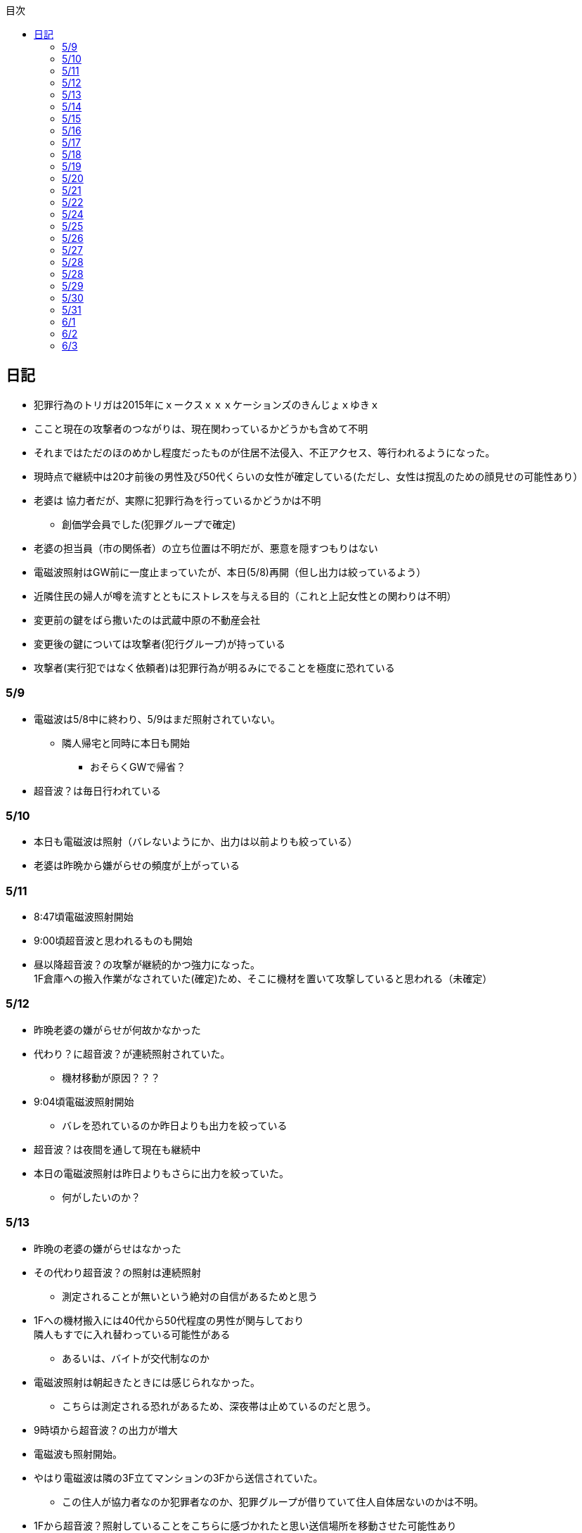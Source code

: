 :lang: ja
:doctype: book
:toc: left
:toclevels: 3
:toc-title: 目次
:secnums:
:secnumlevels: 4
:imagesdir: ./images
:icons: font
:source-highlighter: coderay
:cache-uri: "./cache.manifest"


== 日記
* 犯罪行為のトリガは2015年にｘークスｘｘｘケーションズのきんじょｘゆきｘ
* ここと現在の攻撃者のつながりは、現在関わっているかどうかも含めて不明
* それまではただのほのめかし程度だったものが住居不法侵入、不正アクセス、等行われるようになった。
* 現時点で継続中は20才前後の男性及び50代くらいの女性が確定している(ただし、女性は撹乱のための顔見せの可能性あり）
* 老婆は [line-through]#協力者だが、実際に犯罪行為を行っているかどうかは不明# 
** 創価学会員でした(犯罪グループで確定)
* 老婆の担当員（市の関係者）の立ち位置は不明だが、悪意を隠すつもりはない
* 電磁波照射はGW前に一度止まっていたが、本日(5/8)再開（但し出力は絞っているよう）
* 近隣住民の婦人が噂を流すとともにストレスを与える目的（これと上記女性との関わりは不明）
* 変更前の鍵をばら撒いたのは武蔵中原の不動産会社
* 変更後の鍵については攻撃者(犯行グループ)が持っている
* 攻撃者(実行犯ではなく依頼者)は犯罪行為が明るみにでることを極度に恐れている

=== 5/9
* 電磁波は5/8中に終わり、5/9はまだ照射されていない。
** 隣人帰宅と同時に本日も開始
*** おそらくGWで帰省？
* 超音波？は毎日行われている

=== 5/10
* 本日も電磁波は照射（バレないようにか、出力は以前よりも絞っている）
* 老婆は昨晩から嫌がらせの頻度が上がっている

=== 5/11
* 8:47頃電磁波照射開始
* 9:00頃超音波と思われるものも開始
* 昼以降超音波？の攻撃が継続的かつ強力になった。 +
1F倉庫への搬入作業がなされていた(確定)ため、そこに機材を置いて攻撃していると思われる（未確定）

=== 5/12
* 昨晩老婆の嫌がらせが何故かなかった
* 代わり？に超音波？が連続照射されていた。
** 機材移動が原因？？？
* 9:04頃電磁波照射開始
** バレを恐れているのか昨日よりも出力を絞っている
* 超音波？は夜間を通して現在も継続中
* 本日の電磁波照射は昨日よりもさらに出力を絞っていた。
** 何がしたいのか？

=== 5/13
* 昨晩の老婆の嫌がらせはなかった
* その代わり超音波？の照射は連続照射
** 測定されることが無いという絶対の自信があるためと思う
* 1Fへの機材搬入には40代から50代程度の男性が関与しており +
隣人もすでに入れ替わっている可能性がある
** あるいは、バイトが交代制なのか
* 電磁波照射は朝起きたときには感じられなかった。
** こちらは測定される恐れがあるため、深夜帯は止めているのだと思う。
* 9時頃から超音波？の出力が増大
* 電磁波も照射開始。
* やはり電磁波は隣の3F立てマンションの3Fから送信されていた。
** この住人が協力者なのか犯罪者なのか、犯罪グループが借りていて住人自体居ないのかは不明。
* 1Fから超音波？照射していることをこちらに感づかれたと思い送信場所を移動させた可能性あり
* 17:30頃老婆の嫌がらせ再開
** 次のステージへ移動したようだ。突然心臓の動悸が発生
*** 方法は全くわからない
* 集団ストーカーについて調べれば調べるほど思い当たる節が多すぎる
* 明らかにひどくなったのはWAPからだが、少なくとも１３年前には開始されていたようだ
** ゴミ漁ってるおじさん(浮浪者では無い)居たし、やたらとぶつかってくるやつ多いなとは思っていた
** 駅の改札前で円陣組むおばさん連中もうっとおしいと思っていた
* WAPはこれに協力したようだ
* gooxleの運用部隊にも入り込んでいる。考えられるパターンは以下
. gooxleが会社ぐるみでやっている
. gooxleの社員がやっている
. 外注請負会社が会社ぐるみでやっている
. 外注請負会社の社員がやっている
. 上記のコンビネーション
** まあ、３か２３だろうとは思うが

=== 5/14
* 夜間老婆の嫌がらせはなし
* 電磁波は昨日ブロックしてしまったので照射されているかは不明
* 超音波？はかなり出力を絞っている
** 倉庫前の道路を通るだけで耳鳴りがするため +
1Fに置いていることがバレバレなのだが他の通行人は何も感じないのだろうか
* それにしても心不全を発生させる装置の仕組みは全くわからない
** 老婆側の電磁波の通路は開けているため、電磁波の可能性は捨てられないが +
おそらく超音波での攻撃によるものと思う
* あんなのをやられたら老人や傷病者はひとたまりも無いと思う
** こうなってくるとコロナ禍での死亡者も眉唾で、遠隔攻撃による可能性は無いか？ +
海外のものは本物と思うが、日本での死者はいくつか殺人によるものと考えた方が良さそう。
** コロナを利用したい(経済活動をさせたくない)組織の仕業？
* 40年以上も生きていると自分の能力が客観的にわかるようになる。 +
自分の能力はだいたい10％ぐらいと思っている。 +
どういうことかというと10人くらいの組織では1番優秀である場合もあるが +
100人だと10番目くらい。上澄み集めた組織ではゴミになることもある。
* つまり何が言いたいかというと +
自分より優秀な人間はうなるほどたくさんいて、誰も気づかないというのが +
おかしいということ。
* 1300万人の優秀な人間のうち、まともな人間が1%だとしても  +
10万人は正常者がいるはずで、その中に +
ある程度の権力を持っていて調べようと思う人間はいるはずと思うのだが +
それでも警察や検察が動かないということは何かしらの恣意的なものを感じる
* 単に個人への嫌がらせにとどまらない相当根の深い問題では？
* 電磁波の照射元を変更したようで8:45頃照射開始を確認
** いい加減ローテクでの調査は面倒なのでスペアナ欲しい
* 電磁波照射止まった。いつかはわからない。ブロックを外すと再開した。
こちらがブロックすると照射をやめ +
ブロックを外すと照射を再開するようにしたようだ。
* なにかしかの自動化を取り入れたものと思う。
* 昼食中に住居不法侵入。匂いですぐにわかる。ついでに換気扇も止められていた。
** それ以外はPC触ったくらいか。不快にさせて怒らせて、こちらのミスを誘発する目的。
* 住居不法侵入は2週間〜1ヶ月程度のスパンを空けて実施するようだ。
** 正直こちらが気づかないパターンもあるが
* 超音波も昼以降感じられない(停止したのか出力絞ったのかは不明)
** さすがに道通っただけで気づくレベルはやばいと思ったのだろう
* これ上げた途端に超音波再開（笑）
* 寝ている間にも勝手に入ってきたようだ。これも警告か？
* 仕組みがわかると力士の20代死亡もやられたんだろうな。と思う。
** 激しい運動を行うプロのスポーツ選手だから心臓攻撃で殺しやすかったんだろう
*** 20代でも危険なんだという創価のアピール
* TV以外にも外食のチェーン店に特大ダメージ与えられるな。
** 犯罪グループに都合の悪いの(つまりまともな人間)が外食産業に居たんだろう

=== 5/15
* 電磁波も超音波も感じられない
** 隣人が存在している（もともとの隣人をを追い出している）限り +
攻撃をやめたということはありえないので次のステージに移ったか？
*** そろそろ最終局面が近いのでは？
* 電磁波再開されていた。8時半ころから？
* 超音波も電磁波も午前中の間にいつの間にか止まっていた。
** ブロック外せばまた照射再開すると思うが
* 9割9分創価だろうなこれ（依頼者が居る可能性は捨てきれないが）
* 電磁波照射開始12:30頃からかな
* 超音波も開始されていた。大分出力絞っているようで、いつから開始されていたかわからない
** さすがに(全部知ってて関与せずを決め込んでる)周辺住民からクレーム来たか？
** あるいは犯罪グループの上位者がバレるからもうちょっと絞れと指示出したか
* さっきこれ上げた途端に信者の笑い声が始まった。
** 何かしらの攻撃ネタを見つけて喜んでいるようだ
* 心不全を発生させる装置は誰でも持っているわけでなく、幹部しか持っていないらしい
** ということは老婆は創価の支部でも上の方の立場に居るということか
*** どうりで。ねちっこい性格だと思っていたがキチガイ集団の幹部って面白い
* なんか知れば知るほど面白くなってきた。日本完全に支配されているな。
** ごく一部の天才くらいだろう。対処できるの
** 俺程度の人間だとすぐにやられてしまうのが目に見えてる。
** 創価に都合の悪い人間は経済的、社会的に追い詰める仕組みで +
多くの人間が騙されてるかわかってて利用してる。
** 利用している側としては優秀な人間だけ欲しいので創価にやられるような人間は要らないということか。
** ごく一部の天才は他人に興味が無いので見てみぬふり。
** 結果として人民の選別が創価によって行われる仕組み
*** 優秀な人間と創価に従順な人間（すぐに騙されるバカ）だけが残る。
* 炎上とかも似たような仕組みだろう。そもそも声を上げる人間は少ないし +
創価が集団でやればさも大衆の意見と思ってしまう。
* なんとも思っていないのが大多数だとしても、いちいち声を上げないので +
攻撃を受けている側は知る由もない。
* 日本人は同調圧力と言ってみんながやっていればそれに乗っかるだけなので +
みんな攻撃しているから。と言って自分も参加する
* 殺人までやっている犯罪組織に協力しているとわかっている人間は殆ど居ないだろうな
* 創価で確定。何が怖いって創価よりも20年以上も犯罪行為を黙認されていることだ。
** 警察ないし検察の上層部は創価とつながって、利用してるんだろうな。
* 検察か。安倍晋三と池田大作の息子は同級生っていままで知らんかった。興味もなかったし
** 全部つながった。
* 池田大作は「私は、日本の国主であり、大統領であり、精神界の王者であり、思想文化一切の指導者・最高権力者である」だそうで。
** そのとおりすぎて笑える。何十年も犯罪繰り返してきてすべて回避してきてるってすごすぎる。
* IT系の会社の運用部隊に創価が多い理由も頷けるわ。
** 機密情報に容易にアクセスできて、情報操作も簡単だろうしな。
*** ドコモかSBのSMS見られたのなんでかずっと疑問だったけどまぁ簡単だったろうな。
* 今回のコロナで創価の支配がより強固になったみたいだし。
* ヤバすぎて楽しくなってきた

=== 5/16
* 老婆は一度心不全発生装置を使用したあと、もっと上位の人間みたいなのが訪ねてきて +
それからはなりを潜めている。
** よっぽど機密のものらしく勝手に使ったことでお叱りを受けたんだろう
** あんなのが存在する。というか使われているってバレたらおしまいだもんな。
*** 警察もわかっていて動かないか動けないかなのだろう
* 隣の人間は老婆よりももっと下位の人間(単なるバイトの可能性もあり)なので +
電磁波と超音波でちまちま攻撃しているだけ。
* いつものように電磁波は昨日夕方頃には止まり、超音波だけの攻撃に切り替わっている。
* youtubeのコメント書き換えられてる（笑）
** 次のステージに進めるつもりみたい
* 「30万人に勝てるわけ無いやろ」「勝てばええんや」なるほどな。
* 味方のふりしているのがいろいろとトンチンカンでどうしようもない
** 「可愛そうだからやめてあげな」とか「そこまでするほどひどい人間じゃない」とか +
まず論点がずれている。
* 嫌がらせ、つきまといなどの軽微なものから電磁波、超音波、心不全攻撃。挙げ句のはての殺人を +
やってよいかどうか論じている事自体おかしいとは思わないのかな？
** それともわかっていてわざと論点をずらして周りを説得するように仕向けているのか
*** なんとなく後者な感じもするが
* 電磁波また始まった14:35
* 最近脳の回転が悪くなってまじで電磁波で頭悪くなってると思う。
** 昔より馬鹿になりました。っていうので傷害罪とか無理かな？無理だろうな
* 単にシフトさせるだけでなく、芸能人干上がらせて +
札束で叩いて言うこと聞かせられるから一石二鳥だな。
* 頭の上に濡れタオル乗せて数分したらめっちゃ熱くなってる。
** 距離が数mとしても電子レンジ程度の出力は出てるのは間違いない。
** 空中線利得が10db程度として50dBmクラスの無線局捕まえられない無能な訳ないので +
総務省もグルだな。まじでめちゃくちゃすぎて笑いしかおきない。
** 電子レンジ自体を改造して、踏み込まれても電子レンジです。 +
て言い訳出来るようにしてるのか？
** 給電線がつながっていないようにだけ見せかければ良いだけなので +
同軸外すだけか。
* 今日の電磁波攻撃はしつこい。23:35時点でまだやってる。

=== 5/17
* 夜間も連続照射になったのか、単に自分が起きるのが遅かっただけか +
寝る前と、朝起きて確認したときと照射はされていた。
** 連続照射になったのかどうか明日確認
* 逆に朝超音波は止まっていた。基準がわからない。キチガイ集団の考えることなどわかりようもないが
** これ書いてる途中(10:40)に再開されました。お仕事お疲れ様です。
* コロナ死者17人って絶対殺してるだろ、あの心不全発生装置で。
** しょっちゅうやるとあからさまだから収まったと思わせた頃に +
また殺して、コロナは危険なんですアピールか
** ただ装置の仕組みは全くわからないな。どうやってるんだろう。電磁波か？
*** ネットの情報だと電磁波が有力だけど
* youtube見てると誰が創価の軍門に下ったか、誰がはねのけたか丸わかりで面白い
** 基本的に協調性が高くかつ自分に自信の無い人間ほど創価に協力しやすいようだ。 +
創価からの犯罪協力とわかってるのはまず居ないと思うが
* 結局創価の本質はマキャベリズムそのものだな。あからさまだと民衆の反感を買うので +
バレずにうまくやってくれる創価を重宝するという感じか。
* 創価が自分に攻撃さえしてこなければそれで良いので意図せず利用している。 + 
あるいは黙認しているという形が正直なところだろう
* 本当に大多数の幸福（あるいは国家の利益）になっているのかははなはだ疑問で +
むしろ特定組織だけの利益なので純粋なマキャベリズムよりはずれていると思うが
* 創価としては自分たちが正しい。自分たちに賛同しないのが悪い。というわけか。
* まさにカルトそのものなんだが、創価以上に恐ろしいのはそれに賛同している社会構造
* 根底にあるのは自分に自信が無く、自分をよく見せたいという願望だろう。 +
そのために他人を邪魔して蹴落として相対的な自分の価値を上げる。 +
創価に限らずそういう人間は少なからずいるのでそれ自体を批判するつもりは無いが +
手順が卑劣で陰湿なんだよな。しかも集団でバレないように犯罪までやっている。
* 会社3日後にクビになる。もっと前もって連絡しろよ

=== 5/18
* よくよく考えたら社長が入門証取りに日曜の夜中に来るって大分おかしな話だけど +
富士通はやろうと思えばどんな濡れ衣も着せられるし流石に考え過ぎか
* 電磁波は夜通し照射されていたようだ。6:56時点で照射されてる。
* 超音波は止まっていた。
* コロナの死因呼吸器じゃなくて血流ってやっぱり。それコロナじゃなくて創価だよ
* 超音波再開されてた7:48時点。いつからかは不明
* 論点をずらしてずらした部分で解決することによって、 + 
もともと論じていたものの結果を違う測定結果とするやり方は +
詭弁師の常套手段なのでこれも創価の説得システムとして確立されているんだろう。
** まんまおやまだな
* 食堂のカード1万以上残っていたと思うけど返ってこないんだろうな
* 寝てる間か居ない間に不法侵入して放火するつもりらしい
** 警察取り込んでるから余裕だろうな
* やっぱり昨日寝ている間に入ってきたようだ。チェーンロック外して入ってきてる。
* もうなんでもありだな
* これ上げた途端、隣の犯罪者が絶対捕まらないと思って喜んでる。
** バイトじゃなくて創価信者だな
* 全くつてのない自分ですらこれだけの情報を集めることができたわけで +
ちょっと頭の良い人間や、つてがある人間はだいたいわかっていると思った方が良い。
* それでもなおこのシステムが運用されているということは全体の趨勢として +
創価側ということにほかならない。
* 純粋な信者は減少傾向にあるとのことだが、創価をうまく利用したい、している +
つまり創価側の立ち位置に居る人口はむしろ増加しているのでは？
* 犯罪し放題。殺人もバレない。気に入らない人間はちょっと頼めば１０年以上に渡って +
ストーカーを続け、社会的に抹殺もしてくれる。 +
こっちの方はむしろ娯楽的要素が含まれていると思う。
** 信者の結束を固めるためらしい。何じゃそりゃ
* 創価側は好きなだけ超法規手段を持っていて気分に応じて使い分けられる。
* 書いていてむちゃくちゃすぎてアホらしくなってきた。

=== 5/19
* WoLか。入ったと思わせて入ってないパターンと入ったと思わせて実際に入ったパターンを混ぜてたのか
** 一昨日も昨日も入ってないな
* 7:20時点では電磁波も超音波もなし。
* 7:44時点で超音波確認。
* 老婆は以来ずっと黙ったまんま。犯罪は下っ端にやらせて自分は高みの見物というわけか。
* しかし本当の機密の攻撃方法はまだいくつか持っていると思ったほうが良さそうだ。
** 何だろう。薬か？
* 最近堀未央奈のブログ見るのが楽しみになってきた
** もちろん違う意味で
* 鎌田奈緒は創価だったのか？協力者であったことは間違いないが
* 電磁波攻撃始まってた。9:21時点。
* 電話以外で警察に連絡する手段なし。つんだなこれ。携帯抑えられてるからおしまいだ。
** 携帯に仕込みいれて、犯罪時に連絡できないようにしてしまえば +
あとはどうにでもなるという算段か
* 殺害したら捜査されて創価に都合が悪いから神経麻痺の類だろう。
* 筋弛緩剤とかいくらでも手に入れられるだろうが殺してしまったら意味ないので +
分量調節してなんとかするということか
* 調査前の一斉証拠隠滅面白すぎる
** 富士通だとLyncアンインストール。googleならコメ全削除か。あーマタモの削除もあったわ
*** それともアカウントごと消したか？
** 完全に組織的にやってるな
* 退治やめてください。って俺がやってるわけじゃないんだけどな。
** 警察が動くはず無いし、IT系の大会社にまともな神経持ったのが一部いるわけか。
** 正直そんなのでどうにかなるレベルじゃ無いけどな。
** というかまず嫌がらせをやめろよ。超音波も電磁波もまだ続いてるんだけど
* 東洋はまじで知らんかったのか？社長の方は知らんかった可能性もあるが +
爺さんの方は把握してないとか無いだろう
** まあ今さら、創価側が増えたところで大して変わらんが
*** 最初からずっと劣勢だし
* そういえばあの歯科も創価なんかな？協力者なのは間違いないが
* おやまが攻撃されなかったのは創価だったからか？
** 名前からして名家だし昔に何らかのつながりがあったと考えるのが自然だな
*** 石川に城も町名もありました。
* あーあ終わっちゃった。
* おやま創価で確定
* 東洋の人間も富士通追い出された人間も仕事自体はちゃんとやってて +
おやまとは全然違うんだが、なんでおやまに忖度しているのかまるでわからない。
** おやまは創価のなかでも上位なんかな
* マジで心不全発生装置の仕組みがわからん。
** 完全に勘だけど電磁波じゃない気がするんだよな。
** 超音波だとしてありえるのは共振？

=== 5/20
* 超音波は夜通し送信。電磁波は止まっている。
* 書いてたら今入れた。電磁波照射開始7:56
* 今朝学会員の交代があったようだ。
* 集団訴訟か、証拠が無いと難しいと思うな。
** 証言だけだと数の多い向こうの方が有利だろうし
** 逆に言えば証拠があればなんとかなる可能性はあるかも
* 創価も訴訟のつもりみたい。やったことにして濡れ衣を着せる。
** もうわけわかんねーな
** カオスにして頭の悪い人間をついてこれなくさせるやり方って +
ちょっと悪知恵の働くやつのよくやるやり方だ
* なんかちょっと超音波の出力上がってない？
** 連続照射にした代わりに夜間出力絞って昼間上げるようにしたのか
* まあ一人じゃないよな。
* 企業向けLyncで特定ユーザだけBEFかけられるっぽいな
** デフォルトなのかプラグイン的なの追加してるのか知らんけど
** それともVoIPルータでなんかやってるか
* 俺居ない間超音波止めててわろた。やっぱ自分にもダメージ来るんだなｗ +
バイトが耐えられるわけないし絶対信者だな。根性無い信者ｗ
* こいつ風呂とかのたびに止めてるｗｗｗｗまじで根性なしだな。前のやつと代われよ

=== 5/21
* やっぱり寝るとき超音波止めてる。すげー単純な理由だった。
* 隣人は年配の男性が絡んでる。50代、下手したら60代かも
* たまに明らかに創価じゃないよなというのが混じってて +
そういうのは大体すぐ見てクズだとわかるような見た目をしている。
** 絶対に安全な場所にいて自分だけが永遠に攻撃し続けられると思っているようなの
* 創価が悪だとして、そういうのは悪じゃないかというと +
そんなことは絶対にありえない。また、創価を利用している連中も同じく。
* むしろ創価よりも悪だろう
* とりあえず予想してみたシナリオ
** 黒も安ももともと草側だった
** 説得されたか何らかの裏取引で反旗を翻すこととなった
** 草に察知されてヤバイと思って自ら表舞台から消えることにした。
** 結局全体の趨勢としては草優勢で変わらず
** 反草は一つ手が無くなった
* gooxleはコメ書き換えなくなったけどレコメンドは変わらないから +
結局ちょっと注意されただけか。amaxonも一緒だけどamaxonはxindle本だけなんだよな +
普通の本とxindle本の運用部隊は別なのかな
* それにしてもありとあらゆるIT系の運用部隊に創価紛れ込んでてすごいな
* なんかまた仕掛けてきたみたいだが、結局やられないとわからないという
* これを見ている創価の方へ。不潔だからすぐに創価ってわかりますよ
** 今日の人もフケまみれまんとアブラぎとぎとまんだったから
** あー。おやまもフケまみれだったわ
* しかし携帯型の超音波発振器はかなり小型化されてたな。
** 大きくても20cm程度。厚さは5cmも無いくらいだった。
** 実際もっと小さいのかもな。1Fに置いてあるのは据え付け型の大きいのだと思うが
* 早速女性に代わってた。
** その後の車がすごかった。入れ替わり立ち替わりで10人や20人じゃきかない人数動員されてて +
中には岡崎ナンバーまであった。
*** これは創価に陥落した某youtuberの手下が同盟状態にあることをアピールするために参加したんだろう。
* 初めて実物見たけど車に積んでるのは10cm四方くらいの大きさだった。
** スピーカのみで再生装置は別なんかもしれないが。
** 原理的にはMP3プレーヤーとちょっと良いスピーカですむからあんなもんか。
* 運転中でも入れたり切ったりが容易なように、紐がついてた。
** ただ、450MHzとしたらサンプリング周波数がえげつなくて、設計難しいから +
アナログで発振してそのまんまスピーカとつないでる可能性のほうが高いだろうな。
** 標本化定理で2倍必要だし
* 思ったけど自分も含めてコロナ失業中なら創価で働くのが良いかもしれない。
** 機材渡されてカバンに入れて他人を追いかけ回すだけの簡単なお仕事です。
*** 基本的に警察に捜査もされないし安全で、言い訳も出来るように +
頻繁に交代者が来るからuber eatsよりわりが良いと思う。
* あと、宗教法人とはいえ嫌がらせビジネスは商取引なんだから税金かけたほうが良いと思う。
* 創価が強いのは1社独占だからで、宗教法人問わず +
嫌がらせビジネスに新規参入しやすいようにしたら。国庫も潤い、単価も下がって良いと思う。
* 事業内容はつきまとい、嫌がらせ、悪評流し。場合によっては傷害、殺人（絶対にバレません） +
的な感じかな
* おかしいなと思っていたことが創価ありきで考えると全部辻褄が合う。一種のアハ体験。

=== 5/22
* 車のつきまといはあったが超音波攻撃はなし。
* 電車移動に代えてから老人含む数名の攻撃。
* 太田の事務所創価で、もう自分たちが創価です。って隠すつもりないな。
* この場合、考えられるパターンは以下
. 自分の負けが確定してもう詰めるだけ
. 創価に余裕が無くなってなりふり構ってられなくなった。
* まぁ、前者だろうな
* また入ってた。大音量でなんか再生してたっぽい。
* 本日2度めの不法侵入。においですぐわかるっちゅうねん。
* PC起動しっぱだからなんかまたやったんだろうな

=== 5/24
* 老婆が電磁波のスイッチ手に入れて嬉しそう
* 電磁波は殆どチェックしてないので送信してたかどうかは不明
* 超音波は大分出力を低下して連続送信。
** 近所から苦情が来たのかストレスを効果的に与えるためなのかは不明
* あと鎌田は創価で確定。つまりれっきとした犯罪者であった。
* 日本での死者数は808と計上されているが、
. コロナ起因で無い死者（コロナに罹患はしている）をAとして
. 創価に殺害された死者をBとする
. コロナ起因で死亡した在日外国人をCとする
. 808 - A - B - C が実際の死者数となる。
* 自分はこの結果は0だと思っているが。さて、
** つまり何か対策が功を奏しているわけではなく、たまたまそういうウィルスだった。
** 緊急事態宣言は(日本人には)何の意味もないと思っている。
*** 在日外国人には意味があるかもしれないが、、、
* それにしても影響力のあるところには創価がいくらでも紛れ込んでる
* 以前も言及したが1社独占なのが一番の問題。
* youtubeも現時点ではわからないがこのままの状態が続くと +
いつかおかしくなるのが目に見えてる
* 電磁波送信されてた。まぁ止めるわけないよな。

=== 5/25
* 老婆が映らないと言って電磁波のスイッチかちかちやってる。
* ubuntuのアップデートでトロイ入りのfirefoxを入れる方法について
. nuroがDNSを改ざんしている : 犯人はso-net内部
. リングサーバの元を書き換えてる : 犯人はubuntuの公式にいる
. 割当先企業（または大学）のサーバで配布：犯人は企業または大学内
* 2は無いと思うので1か3だろう。どちらかというと1の可能性が高そう
* 中原区役所で最低でも3名の学会員からの攻撃を確認。
* 中原警察署にも居た。可能性としては
. 警察に捕まる訳ない。と思っておちょくってる
. 警察とグル
* どうも後者のような気がするんだよなぁ
* 老婆は仲間が来て殺すなとくぎを刺されていた。
** つまり、前科あり（バレてない）ということだ。
** 創価が殺人を常習的に行ってきたのは確定でよいだろう
** ついでに老婆の性格がひん曲がったのも殺人が一度もバレていないからだろう
*** 神にでもなったつもりか
* 緊急事態宣言解除。まぁ茶番続けてても経済力落ちて +
トータルマイナスってことがわかってるからな
* 自分たちの力を見せ付けて適当にダメージ与えて警告したつもりかな
* 創価関連で公明党を目の敵にしてる人いるけどそれこそ創価の思う壺。 +
公明党なんかタダの泥かぶりで実際に創価の意向を反映させているのは自民党内部の人間なのに

=== 5/26
* 某人気アイドルグループの創価の人数を予想してみる。
** 2人だけでNo2は自分の方が下だと言っているだけなので主張にならない
*** 少なくとも3人以上は居る
** 1期のあれとか4期のあれとか怪しいんだよな
** 新4期も居るのは間違いなさそう
** 情報が少なすぎるからほぼ勘となってしまうが、卒メン含めて10人近くは居そう
** 運営は確実に創価メン把握してるな。
** 自分より頭が良くて経験もあって、なおかつ情報も取得しやすい環境にあるのだから +
あたりまえか
* そろそろだな

=== 5/27
* ｘ海ｘンエアは創価の協力しばらくやめるらしい
** 警察取り込んでるからバレてもそっちまで行くこと無いと思うけどヘタレだな
*** そんなんだったら最初から協力なんかすんなよ。しかもしばらくって
*** 積ｘサｘクルのキｘ見てみろよ。あー、あれは信者か
* 創価信者何かに似ているとずっと思ってたけど社畜だ。
** ネット上のイメージで言う社畜そっくり
* 始まったようだ。１ヶ月くらい待ちか
* 6月中に来そうな気がするが、アホみたいな要求飲むと思っているんだろうな
* 創価は悪だけど実行犯でしかなくて、きれいなフリして依頼したところには責任を取ってもらおう
* 大体悪人との交渉で、こっちは永続的なダメージでそっちが一時的なダメージって意味わかんねーな
* こっちには攻撃させないようにしてそっちはいつでも攻撃再開出来るような交渉飲むわけねーだろ
* ｘ海ｘンエアが攻撃開始の合図を知らせてきた。
** バレずにうまくやるのが大人だと思っているらしい。
** 中学生が内輪ネタで盛り上がっているのと何ら変わらないのに

=== 5/28
* そういうことか。受かるわけないわ
** まだ確定じゃないけど
* もうYoutubeの支配始まってるな。
** 言うこと聞かないやつには収益化停止ってわかりやすい
*** 言うこと聞かない=>嫌がらせに協力しない
* なんか煽ってる方向間違ってるぞ
* ゾンビも情報操作か。で、信じてみたら大コケ。運営も最近まで知らんかった可能性あるな。
** いや、逆か。正当性の表明か

=== 5/28
* 結局創価をはねのけることが出来るのごく一部のエリートだけか
** 一度はねのけても実力行使されてエリート以外は落ちるから
* youtuberはほぼほぼ創価傘下にあると思っていいな。
** 創価の嫌がらせ協力だってわかってるの殆ど居ないと思うけど
* H本、R世、M央奈は学会員で確定
* 不法侵入してなにやってんのかと思ったけど、PCで違法アップロードしてたんか
** しょうもな
* 煽ってるつもりなんだろうけど普通に面白かった
* 現時点も継続して嫌がらせをやっておきながら、復讐してやるってまじで頭おかしい
** 捕まって警察とかに復讐してやるとか言うのも同じようなやつなんだろうな。
* gunma-17にも創価っぽいのが行ったみたいだし、さてどっちに転ぶか

=== 5/29
* エージェント(geexly)は創価で確定
* あーそういうことか。気づかんかったわ。妹は死ぬだろうな。
* 殺人集団と取引するつもりはない
* 何年か前から街で見かける老人にクソみたいなのしか居ない理由にも納得だわ
** 気に食わないのは片っ端から殺してまわってたんだろうな

=== 5/30
* あほだ。創価の手間をかけて人格を改善してやってるを本当に信じてるはなｘ
* 阪大ってアホとキチガイばっかなんかな
* なんか知らんけど嫌がらせ担当が老婆から別の人間に変わったようだ。
** ちなみに４０代か５０代くらいの女性
*** 老婆は嫌がらせ継続中。嫌がらせの助っ人が来ていただけのよう
*** これが隣人だったかも
* 老婆の隣人も同類(奥側)

=== 5/31
* 創価グループが歓喜に沸き上がっているのでなんかされたんだと思うが +
また明らかになるまで待ちか
* 大体予想はつくが、妹説得して、俺に薬を飲ませるようにする前段階で +
妹への嫌がらせが始まったんだろう
* ディレクトリ名書き換えくらいは出来るらしい
* 攻撃は３日前から始まっていて今日成果上げたらしい。
** いずれにせよ要求を飲むつもりはない
* 大量にスカウト出して全部蹴る作戦。これらの会社が全部創価の回し者だと思うとすごいな。
** だまされてるだけのもいっぱい居ると思うが
* 音頭取ってるのむしろ毎日側の可能性高いな
* 次は情報漏えいで嫌がらせか。まぁやってないし何言ってくるか知らんけど。 +
これで大元特定出来るな

=== 6/1
* youtube上でのほのめかしが一斉に殆ど無くなっていて何があったのかわからない
** 嫌がらせをやめるということは考えにくい。現に老婆や隣人の嫌がらせは継続している。
* 会社への悪評ばら撒きが功を奏しているのでしばらく高みの見物しているというのが妥当なところだろう
* 創価の手の内全部バレてる状態で洗脳出来ると思ってるのがすごい

=== 6/2
* また創価の車が来ていた。機械だよりか
** その機械が有効なの何も知らない人間だけなのにな
* 見かけないきれいな創価車も集合。ちょっと上位者か？
** どうせ不法侵入してなんかなすりつけるだけのワンパターンだろうな
* 横浜は特定できたのはおばさん2人。平日昼間はあまり人を割けないらしい
** みんな揃いも揃ってわかりやすいポーチ持っててバレないとでも思ってるのかな
*** 問題はこれを裁く法律が無いと言うこと。自分も作って警官相手に当ててみようかな。
* それよりコロナの茶番はいつまでやるつもりなんだろうか +
医者は真面目に血流の変化の理由がわからなくて調べてるんかな
** まさか殺人によるものだとは知らないだろうしな
* ちょっと頭の回るやつがよくやる問題の先送りだろうな。
** できるだけダメージが少なく、かつ言い訳ができるようにしてから公表か
** 問題先送りは当人の保身にはなっても全体としてプラスになることは無いのに
* まじで想像以上にこの国腐ってるな
* あー、電気代バカみたいな金額請求するつもりか
* 昔川崎で月3万の水道代来たときも創価の嫌がらせだったか
** ってことは13年前どころじゃないな。もっと前から嫌がらせされてたのか
* ひどい皮膚病になったのもその時期だな。 +
あれも病気じゃなくて電磁波浴びせられてたっぽいな。
* なんか全部つながってきたぞ。明らかな傷害罪だが、ずっと放置されていたのか
* 20年前に警察官の3割は創価ってデータがあるが多分今も傾向は変わらないだろう
* その時の就業先は富ｘ通！。今回も富ｘ通！！！親玉は富ｘ通か！！！
** 野副社長交代劇にも関わってるっぽいな。まぁ限りなく黒に近いグレーというところか

=== 6/3
* 群馬はあっさり落ちた。というか進んで協力したようにも見える。
* はね返せる人間なんてごくごく一部だけだから予想通りと言えば予想通りだが
* いまニュースになってる電通の件も創価がらみだろうな。パソナだし。

